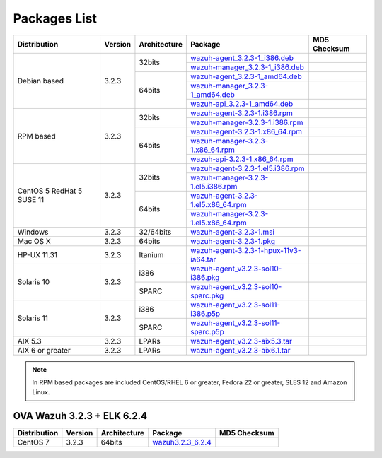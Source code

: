 .. Copyright (C) 2018 Wazuh, Inc.

.. _packages:

Packages List
=============

+--------------------+---------+--------------+---------------------------------------------------------------------------------------------------------------------------------------------------------+----------------------------------+
| Distribution       | Version | Architecture | Package                                                                                                                                                 | MD5 Checksum                     |
+====================+=========+==============+=========================================================================================================================================================+==================================+
|                    |         |              | `wazuh-agent_3.2.3-1_i386.deb <https://packages.wazuh.com/3.x/apt/pool/main/w/wazuh-agent/wazuh-agent_3.2.3-1_i386.deb>`_                               |                                  |
+                    +         +    32bits    +---------------------------------------------------------------------------------------------------------------------------------------------------------+----------------------------------+
|                    |         |              | `wazuh-manager_3.2.3-1_i386.deb <https://packages.wazuh.com/3.x/apt/pool/main/w/wazuh-manager/wazuh-manager_3.2.3-1_i386.deb>`_                         |                                  |
+ Debian based       +  3.2.3  +--------------+---------------------------------------------------------------------------------------------------------------------------------------------------------+----------------------------------+
|                    |         |              | `wazuh-agent_3.2.3-1_amd64.deb <https://packages.wazuh.com/3.x/apt/pool/main/w/wazuh-agent/wazuh-agent_3.2.3-1_amd64.deb>`_                             |                                  |
+                    +         +    64bits    +---------------------------------------------------------------------------------------------------------------------------------------------------------+----------------------------------+
|                    |         |              | `wazuh-manager_3.2.3-1_amd64.deb <https://packages.wazuh.com/3.x/apt/pool/main/w/wazuh-manager/wazuh-manager_3.2.3-1_amd64.deb>`_                       |                                  |
+                    +         +              +---------------------------------------------------------------------------------------------------------------------------------------------------------+----------------------------------+
|                    |         |              | `wazuh-api_3.2.3-1_amd64.deb <https://packages.wazuh.com/3.x/apt/pool/main/w/wazuh-api/wazuh-api_3.2.3-1_amd64.deb>`_                                   |                                  |
+--------------------+---------+--------------+---------------------------------------------------------------------------------------------------------------------------------------------------------+----------------------------------+
|                    |         |              | `wazuh-agent-3.2.3-1.i386.rpm <https://packages.wazuh.com/3.x/yum/wazuh-agent-3.2.3-1.i386.rpm>`_                                                       |                                  |
+                    +         +    32bits    +---------------------------------------------------------------------------------------------------------------------------------------------------------+----------------------------------+
|                    |         |              | `wazuh-manager-3.2.3-1.i386.rpm <https://packages.wazuh.com/3.x/yum/wazuh-manager-3.2.3-1.i386.rpm>`_                                                   |                                  |
+ RPM based          +  3.2.3  +--------------+---------------------------------------------------------------------------------------------------------------------------------------------------------+----------------------------------+
|                    |         |              | `wazuh-agent-3.2.3-1.x86_64.rpm <https://packages.wazuh.com/3.x/yum/wazuh-agent-3.2.3-1.x86_64.rpm>`_                                                   |                                  |
+                    +         +    64bits    +---------------------------------------------------------------------------------------------------------------------------------------------------------+----------------------------------+
|                    |         |              | `wazuh-manager-3.2.3-1.x86_64.rpm <https://packages.wazuh.com/3.x/yum/wazuh-manager-3.2.3-1.x86_64.rpm>`_                                               |                                  |
+                    +         +              +---------------------------------------------------------------------------------------------------------------------------------------------------------+----------------------------------+
|                    |         |              | `wazuh-api-3.2.3-1.x86_64.rpm <https://packages.wazuh.com/3.x/yum/wazuh-api-3.2.3-1.x86_64.rpm>`_                                                       |                                  |
+--------------------+---------+--------------+---------------------------------------------------------------------------------------------------------------------------------------------------------+----------------------------------+
|                    |         |              | `wazuh-agent-3.2.3-1.el5.i386.rpm <https://packages.wazuh.com/3.x/yum/5/i386/wazuh-agent-3.2.3-1.el5.i386.rpm>`_                                        |                                  |
+                    +         +    32bits    +---------------------------------------------------------------------------------------------------------------------------------------------------------+----------------------------------+
|      CentOS 5      |         |              | `wazuh-manager-3.2.3-1.el5.i386.rpm <https://packages.wazuh.com/3.x/yum/5/i386/wazuh-manager-3.2.3-1.el5.i386.rpm>`_                                    |                                  |
+      RedHat 5      +  3.2.3  +--------------+---------------------------------------------------------------------------------------------------------------------------------------------------------+----------------------------------+
|      SUSE 11       |         |              | `wazuh-agent-3.2.3-1.el5.x86_64.rpm <https://packages.wazuh.com/3.x/yum/5/x86_64/wazuh-agent-3.2.3-1.el5.x86_64.rpm>`_                                  |                                  |
+                    +         +    64bits    +---------------------------------------------------------------------------------------------------------------------------------------------------------+----------------------------------+
|                    |         |              | `wazuh-manager-3.2.3-1.el5.x86_64.rpm <https://packages.wazuh.com/3.x/yum/5/x86_64/wazuh-manager-3.2.3-1.el5.x86_64.rpm>`_                              |                                  |
+--------------------+---------+--------------+---------------------------------------------------------------------------------------------------------------------------------------------------------+----------------------------------+
| Windows            |  3.2.3  |   32/64bits  | `wazuh-agent-3.2.3-1.msi <https://packages.wazuh.com/3.x/windows/wazuh-agent-3.2.3-1.msi>`_                                                             |                                  |
+--------------------+---------+--------------+---------------------------------------------------------------------------------------------------------------------------------------------------------+----------------------------------+
| Mac OS X           |  3.2.3  |    64bits    | `wazuh-agent-3.2.3-1.pkg <https://packages.wazuh.com/3.x/osx/wazuh-agent-3.2.3-1.pkg>`_                                                                 |                                  |
+--------------------+---------+--------------+---------------------------------------------------------------------------------------------------------------------------------------------------------+----------------------------------+
| HP-UX 11.31        |  3.2.3  |   Itanium    | `wazuh-agent-3.2.3-1-hpux-11v3-ia64.tar <https://packages.wazuh.com/3.x/hp-ux/wazuh-agent-3.2.3-1-hpux-11v3-ia64.tar>`_                                 |                                  |
+--------------------+---------+--------------+---------------------------------------------------------------------------------------------------------------------------------------------------------+----------------------------------+
|                    |         |     i386     | `wazuh-agent_v3.2.3-sol10-i386.pkg <https://packages.wazuh.com/3.x/solaris/i386/10/wazuh-agent_v3.2.3-sol10-i386.pkg>`_                                 |                                  |
+ Solaris 10         +  3.2.3  +--------------+---------------------------------------------------------------------------------------------------------------------------------------------------------+----------------------------------+
|                    |         |     SPARC    | `wazuh-agent_v3.2.3-sol10-sparc.pkg <https://packages.wazuh.com/3.x/solaris/sparc/10/wazuh-agent_v3.2.3-sol10-sparc.pkg>`_                              |                                  |
+--------------------+---------+--------------+---------------------------------------------------------------------------------------------------------------------------------------------------------+----------------------------------+
|                    |         |     i386     | `wazuh-agent_v3.2.3-sol11-i386.p5p <https://packages.wazuh.com/3.x/solaris/i386/11/wazuh-agent_v3.2.3-sol11-i386.p5p>`_                                 |                                  |
+ Solaris 11         +  3.2.3  +--------------+---------------------------------------------------------------------------------------------------------------------------------------------------------+----------------------------------+
|                    |         |     SPARC    | `wazuh-agent_v3.2.3-sol11-sparc.p5p <https://packages.wazuh.com/3.x/solaris/sparc/11/wazuh-agent_v3.2.3-sol11-sparc.p5p>`_                              |                                  |
+--------------------+---------+--------------+---------------------------------------------------------------------------------------------------------------------------------------------------------+----------------------------------+
| AIX 5.3            |  3.2.3  |   LPARs      | `wazuh-agent_v3.2.3-aix5.3.tar <https://packages.wazuh.com/3.x/aix/5.3/wazuh-agent_v3.2.3-aix5.3.tar>`_                                                 |                                  |
+--------------------+---------+--------------+---------------------------------------------------------------------------------------------------------------------------------------------------------+----------------------------------+
| AIX 6 or greater   |  3.2.3  |   LPARs      | `wazuh-agent_v3.2.3-aix6.1.tar <https://packages.wazuh.com/3.x/aix/wazuh-agent_v3.2.3-aix6.1.tar>`_                                                     |                                  |
+--------------------+---------+--------------+---------------------------------------------------------------------------------------------------------------------------------------------------------+----------------------------------+

.. note::
   In RPM based packages are included CentOS/RHEL 6 or greater, Fedora 22 or greater, SLES 12 and Amazon Linux.

OVA Wazuh 3.2.3 + ELK 6.2.4
---------------------------

+--------------+---------+-------------+----------------------------------------------------------------------------------------------+----------------------------------+
| Distribution | Version |Architecture | Package                                                                                      | MD5 Checksum                     |
+==============+=========+=============+==============================================================================================+==================================+
| CentOS 7     |  3.2.3  |   64bits    | `wazuh3.2.3_6.2.4 <https://packages.wazuh.com/vm/wazuh3.2.3_6.2.4.ova>`_                     |                                  |
+--------------+---------+-------------+----------------------------------------------------------------------------------------------+----------------------------------+
